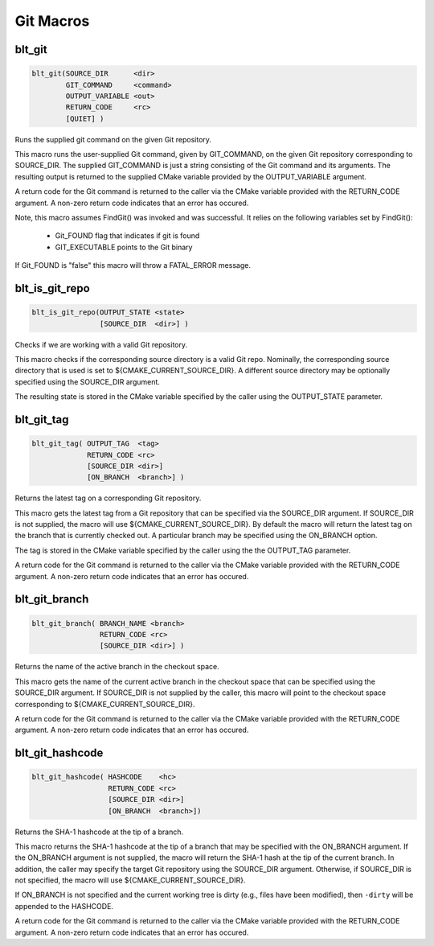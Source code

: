 .. # Copyright (c) 2017-2019, Lawrence Livermore National Security, LLC and
.. # other BLT Project Developers. See the top-level COPYRIGHT file for details
.. # 
.. # SPDX-License-Identifier: (BSD-3-Clause)

Git Macros
==========


blt_git
~~~~~~~

.. code-block:: cmake

    blt_git(SOURCE_DIR      <dir>
            GIT_COMMAND     <command>
            OUTPUT_VARIABLE <out>
            RETURN_CODE     <rc>
            [QUIET] )

Runs the supplied git command on the given Git repository.

This macro runs the user-supplied Git command, given by GIT_COMMAND, on the
given Git repository corresponding to SOURCE_DIR. The supplied GIT_COMMAND
is just a string consisting of the Git command and its arguments. The
resulting output is returned to the supplied CMake variable provided by
the OUTPUT_VARIABLE argument.

A return code for the Git command is returned to the caller via the CMake
variable provided with the RETURN_CODE argument. A non-zero return code
indicates that an error has occured.

Note, this macro assumes FindGit() was invoked and was successful. It relies
on the following variables set by FindGit():

    * Git_FOUND flag that indicates if git is found
    * GIT_EXECUTABLE points to the Git binary

If Git_FOUND is "false" this macro will throw a FATAL_ERROR message.

.. code-block:: cmake
    :caption: **Example**
    :linenos:

    blt_git( SOURCE_DIR ${CMAKE_CURRENT_SOURCE_DIR}
             GIT_COMMAND describe --tags master
             OUTPUT_VARIABLE axom_tag
             RETURN_CODE rc )
    if (NOT ${rc} EQUAL 0)
        message( FATAL_ERROR "blt_git failed!" )
    endif()


blt_is_git_repo
~~~~~~~~~~~~~~~

.. code-block:: cmake

    blt_is_git_repo(OUTPUT_STATE <state>
                    [SOURCE_DIR  <dir>] )

Checks if we are working with a valid Git repository.

This macro checks if the corresponding source directory is a valid Git repo.
Nominally, the corresponding source directory that is used is set to
${CMAKE_CURRENT_SOURCE_DIR}. A different source directory may be optionally
specified using the SOURCE_DIR argument.

The resulting state is stored in the CMake variable specified by the caller
using the OUTPUT_STATE parameter.

.. code-block:: cmake
    :caption: **Example**
    :linenos:

    blt_is_git_repo( OUTTPUT_STATE is_git_repo )
    if ( ${is_git_repo} )
        message(STATUS "Pointing to a valid Git repo!")
    else()
        message(STATUS "Not a Git repo!")
    endif()


blt_git_tag
~~~~~~~~~~~

.. code-block:: cmake

    blt_git_tag( OUTPUT_TAG  <tag>
                 RETURN_CODE <rc>
                 [SOURCE_DIR <dir>]
                 [ON_BRANCH  <branch>] )

Returns the latest tag on a corresponding Git repository.

This macro gets the latest tag from a Git repository that can be specified
via the SOURCE_DIR argument. If SOURCE_DIR is not supplied, the macro will
use ${CMAKE_CURRENT_SOURCE_DIR}. By default the macro will return the latest
tag on the branch that is currently checked out. A particular branch may be
specified using the ON_BRANCH option.

The tag is stored in the CMake variable specified by the caller using the
the OUTPUT_TAG parameter.

A return code for the Git command is returned to the caller via the CMake
variable provided with the RETURN_CODE argument. A non-zero return code
indicates that an error has occured.

.. code-block:: cmake
    :caption: **Example**
    :linenos:

    blt_git_tag( OUTPUT_TAG tag RETURN_CODE rc ON_BRANCH master )
    if ( NOT ${rc} EQUAL 0 )
        message( FATAL_ERROR "blt_git_tag failed!" )
    endif()
    message( STATUS "tag=${tag}" )


blt_git_branch
~~~~~~~~~~~~~~

.. code-block:: cmake

    blt_git_branch( BRANCH_NAME <branch>
                    RETURN_CODE <rc>
                    [SOURCE_DIR <dir>] )

Returns the name of the active branch in the checkout space.

This macro gets the name of the current active branch in the checkout space
that can be specified using the SOURCE_DIR argument. If SOURCE_DIR is not
supplied by the caller, this macro will point to the checkout space
corresponding to ${CMAKE_CURRENT_SOURCE_DIR}.

A return code for the Git command is returned to the caller via the CMake
variable provided with the RETURN_CODE argument. A non-zero return code
indicates that an error has occured.

.. code-block:: cmake
    :caption: **Example**
    :linenos:

    blt_git_branch( BRANCH_NAME active_branch RETURN_CODE rc )
    if ( NOT ${rc} EQUAL 0 )
        message( FATAL_ERROR "blt_git_tag failed!" )
    endif()
    message( STATUS "active_branch=${active_branch}" )


blt_git_hashcode
~~~~~~~~~~~~~~~~

.. code-block:: cmake

    blt_git_hashcode( HASHCODE    <hc>
                      RETURN_CODE <rc>
                      [SOURCE_DIR <dir>]
                      [ON_BRANCH  <branch>])

Returns the SHA-1 hashcode at the tip of a branch.

This macro returns the SHA-1 hashcode at the tip of a branch that may be
specified with the ON_BRANCH argument. If the ON_BRANCH argument is not
supplied, the macro will return the SHA-1 hash at the tip of the current
branch. In addition, the caller may specify the target Git repository using
the SOURCE_DIR argument. Otherwise, if SOURCE_DIR is not specified, the
macro will use ${CMAKE_CURRENT_SOURCE_DIR}.

If ON_BRANCH is not specified and the current working tree is dirty (e.g.,
files have been modified), then ``-dirty`` will be appended to the HASHCODE.

A return code for the Git command is returned to the caller via the CMake
variable provided with the RETURN_CODE argument. A non-zero return code
indicates that an error has occured.

.. code-block:: cmake
    :caption: **Example**
    :linenos:

    blt_git_hashcode( HASHCODE sha1 RETURN_CODE rc )
    if ( NOT ${rc} EQUAL 0 )
        message( FATAL_ERROR "blt_git_hashcode failed!" )
    endif()
    message( STATUS "sha1=${sha1}" )
